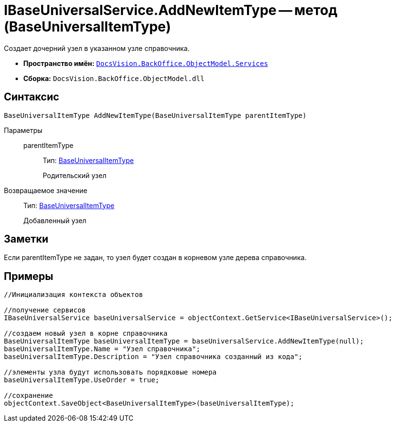 = IBaseUniversalService.AddNewItemType -- метод (BaseUniversalItemType)

Создает дочерний узел в указанном узле справочника.

* *Пространство имён:* `xref:api/DocsVision/BackOffice/ObjectModel/Services/Services_NS.adoc[DocsVision.BackOffice.ObjectModel.Services]`
* *Сборка:* `DocsVision.BackOffice.ObjectModel.dll`

== Синтаксис

[source,csharp]
----
BaseUniversalItemType AddNewItemType(BaseUniversalItemType parentItemType)
----

Параметры::
parentItemType:::
Тип: xref:api/DocsVision/BackOffice/ObjectModel/BaseUniversalItemType_CL.adoc[BaseUniversalItemType]
+
Родительский узел

Возвращаемое значение::
Тип: xref:api/DocsVision/BackOffice/ObjectModel/BaseUniversalItemType_CL.adoc[BaseUniversalItemType]
+
Добавленный узел

== Заметки

Если parentItemType не задан, то узел будет создан в корневом узле дерева справочника.

== Примеры

[source,csharp]
----
//Инициализация контекста объектов

//получение сервисов
IBaseUniversalService baseUniversalService = objectContext.GetService<IBaseUniversalService>();

//создаем новый узел в корне справочника
BaseUniversalItemType baseUniversalItemType = baseUniversalService.AddNewItemType(null);
baseUniversalItemType.Name = "Узел справочника";
baseUniversalItemType.Description = "Узел справочника созданный из кода";

//элементы узла будут использовать порядковые номера
baseUniversalItemType.UseOrder = true;

//сохранение
objectContext.SaveObject<BaseUniversalItemType>(baseUniversalItemType);
----
